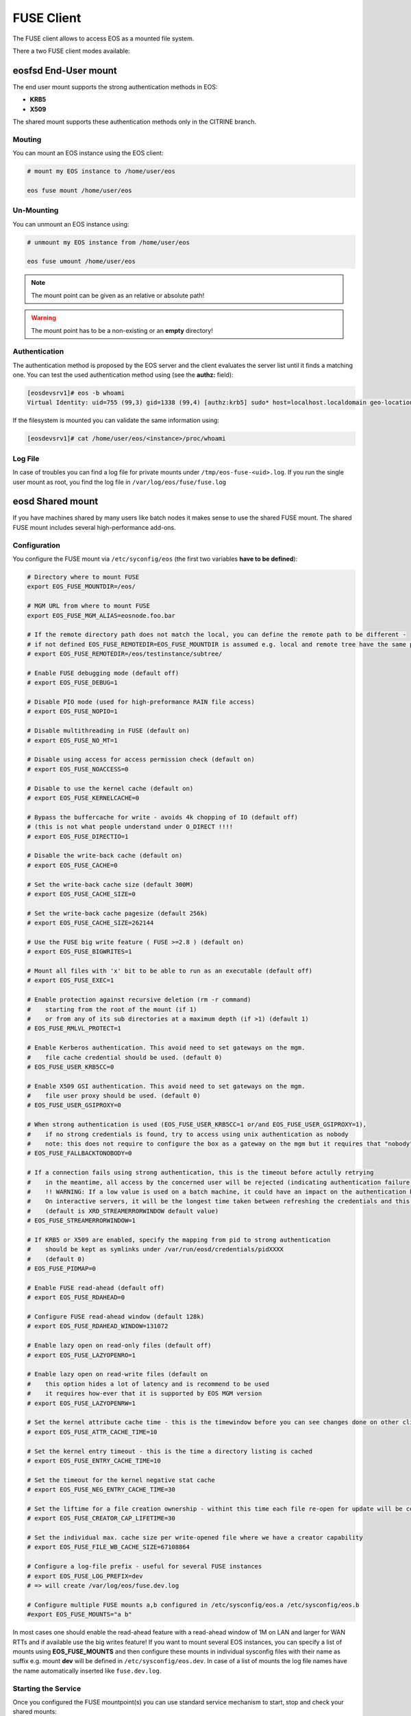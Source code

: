 .. highlight:: rst

.. index::
   pair: Mounting EOS; FUSE


FUSE Client
===========

The FUSE client allows to access EOS as a mounted file system.

There a two FUSE client modes available:

.. epigraph::

   ========= ===== ===================================================================
   daemon    user  description
   ========= ===== ===================================================================
   eosd      !root An end-user private mount which is not shared between users 
   eosd      root  A system-wide mount shared between users
   ========= ===================================================================


**eosfsd** End-User mount
-------------------------
The end user mount supports the strong authentication methods in EOS:

* **KRB5**
* **X509**

The shared mount supports these authentication methods only in the CITRINE branch.

Mouting
+++++++

You can mount an EOS instance using the EOS client:

.. code-block:: bash

   # mount my EOS instance to /home/user/eos

   eos fuse mount /home/user/eos

Un-Mounting
+++++++++++

You can unmount an EOS instance using:

.. code-block:: bash
  
   # unmount my EOS instance from /home/user/eos
    
   eos fuse umount /home/user/eos

.. note::
   
   The mount point can be given as an relative or absolute path!

.. warning::

   The mount point has to be a non-existing or an **empty** directory!

Authentication
++++++++++++++

The authentication method is proposed by the EOS server and the client evaluates
the server list until it finds a matching one. You can test the used authentication 
method using (see the **authz:** field):

.. code-block:: bash

   [eosdevsrv1]# eos -b whoami
   Virtual Identity: uid=755 (99,3) gid=1338 (99,4) [authz:krb5] sudo* host=localhost.localdomain geo-location=513

If the filesystem is mounted you can validate the same information using:

.. code-block:: bash

   [eosdevsrv1]# cat /home/user/eos/<instance>/proc/whoami

Log File
++++++++

In case of troubles you can find a log file for private mounts under ``/tmp/eos-fuse-<uid>.log``. If you run the single user
mount as root, you find the log file in ``/var/log/eos/fuse/fuse.log``

**eosd** Shared mount
---------------------
If you have machines shared by many users like batch nodes it makes sense to use 
the shared FUSE mount. The shared FUSE mount includes several high-performance add-ons.

Configuration
+++++++++++++

You configure the FUSE mount via ``/etc/syconfig/eos`` (the first two variables **have to be defined**):

.. code-block:: bash

   # Directory where to mount FUSE
   export EOS_FUSE_MOUNTDIR=/eos/

   # MGM URL from where to mount FUSE
   export EOS_FUSE_MGM_ALIAS=eosnode.foo.bar

   # If the remote directory path does not match the local, you can define the remote path to be different -
   # if not defined EOS_FUSE_REMOTEDIR=EOS_FUSE_MOUNTDIR is assumed e.g. local and remote tree have the same prefix
   # export EOS_FUSE_REMOTEDIR=/eos/testinstance/subtree/

   # Enable FUSE debugging mode (default off)
   # export EOS_FUSE_DEBUG=1

   # Disable PIO mode (used for high-preformance RAIN file access)
   # export EOS_FUSE_NOPIO=1

   # Disable multithreading in FUSE (default on)
   # export EOS_FUSE_NO_MT=1
 
   # Disable using access for access permission check (default on)
   # export EOS_FUSE_NOACCESS=0

   # Disable to use the kernel cache (default on)
   # export EOS_FUSE_KERNELCACHE=0

   # Bypass the buffercache for write - avoids 4k chopping of IO (default off)
   # (this is not what people understand under O_DIRECT !!!!
   # export EOS_FUSE_DIRECTIO=1

   # Disable the write-back cache (default on)
   # export EOS_FUSE_CACHE=0
  
   # Set the write-back cache size (default 300M) 
   # export EOS_FUSE_CACHE_SIZE=0

   # Set the write-back cache pagesize (default 256k) 
   # export EOS_FUSE_CACHE_SIZE=262144

   # Use the FUSE big write feature ( FUSE >=2.8 ) (default on)
   # export EOS_FUSE_BIGWRITES=1

   # Mount all files with 'x' bit to be able to run as an executable (default off)  
   # export EOS_FUSE_EXEC=1
    
   # Enable protection against recursive deletion (rm -r command) 
   #    starting from the root of the mount (if 1)
   #    or from any of its sub directories at a maximum depth (if >1) (default 1)
   # EOS_FUSE_RMLVL_PROTECT=1
   
   # Enable Kerberos authentication. This avoid need to set gateways on the mgm. 
   #    file cache credential should be used. (default 0)
   # EOS_FUSE_USER_KRB5CC=0

   # Enable X509 GSI authentication. This avoid need to set gateways on the mgm. 
   #    file user proxy should be used. (default 0)
   # EOS_FUSE_USER_GSIPROXY=0

   # When strong authentication is used (EOS_FUSE_USER_KRB5CC=1 or/and EOS_FUSE_USER_GSIPROXY=1),
   #    if no strong credentials is found, try to access using unix authentication as nobody
   #    note: this does not require to configure the box as a gateway on the mgm but it requires that "nobody" is allowed there 
   # EOS_FUSE_FALLBACKTONOBODY=0

   # If a connection fails using strong authentication, this is the timeout before actully retrying
   #    in the meantime, all access by the concerned user will be rejected (indicating authentication failure)
   #    !! WARNING: If a low value is used on a batch machine, it could have an impact on the authentication burden on the server side
   #    On interactive servers, it will be the longest time taken between refreshing the credentials and this taking effect on the fuse mount 
   #    (default is XRD_STREAMERRORWINDOW default value)
   # EOS_FUSE_STREAMERRORWINDOW=1
   
   # If KRB5 or X509 are enabled, specify the mapping from pid to strong authentication 
   #    should be kept as symlinks under /var/run/eosd/credentials/pidXXXX 
   #    (default 0)
   # EOS_FUSE_PIDMAP=0
   
   # Enable FUSE read-ahead (default off)
   # export EOS_FUSE_RDAHEAD=0

   # Configure FUSE read-ahead window (default 128k)
   # export EOS_FUSE_RDAHEAD_WINDOW=131072

   # Enable lazy open on read-only files (default off)
   # export EOS_FUSE_LAZYOPENRO=1

   # Enable lazy open on read-write files (default on
   #    this option hides a lot of latency and is recommend to be used
   #    it requires how-ever that it is supported by EOS MGM version
   # export EOS_FUSE_LAZYOPENRW=1   

   # Set the kernel attribute cache time - this is the timewindow before you can see changes done on other clients
   # export EOS_FUSE_ATTR_CACHE_TIME=10

   # Set the kernel entry timeout - this is the time a directory listing is cached
   # export EOS_FUSE_ENTRY_CACHE_TIME=10

   # Set the timeout for the kernel negative stat cache 
   # export EOS_FUSE_NEG_ENTRY_CACHE_TIME=30

   # Set the liftime for a file creation ownership - withint this time each file re-open for update will be considered as cached locally and will not see remote changes
   # export EOS_FUSE_CREATOR_CAP_LIFETIME=30
   
   # Set the individual max. cache size per write-opened file where we have a creator capability
   # export EOS_FUSE_FILE_WB_CACHE_SIZE=67108864

   # Configure a log-file prefix - useful for several FUSE instances
   # export EOS_FUSE_LOG_PREFIX=dev
   # => will create /var/log/eos/fuse.dev.log

   # Configure multiple FUSE mounts a,b configured in /etc/sysconfig/eos.a /etc/sysconfig/eos.b
   #export EOS_FUSE_MOUNTS="a b"


In most cases one should enable the read-ahead feature with a read-ahead window of 1M on LAN and larger for WAN RTTs and if available use the big writes feature!
If you want to mount several EOS instances, you can specify a list of mounts using **EOS_FUSE_MOUNTS** and then configure these mounts in individual sysconfig files 
with their name as suffix e.g. mount **dev** will be defined in ``/etc/sysconfig/eos.dev``. In case of a list of mounts the log file names have the name automatically inserted like ``fuse.dev.log``.

Starting the Service
++++++++++++++++++++
Once you configured the FUSE mountpoint(s) you can use standard service mechanism to start, stop and check your shared mounts:

.. code-block:: bash

   # start all eosd instances
   service eosd start

   # start a particular eosd instance 
   service eosd start myinstance

   # stop all eosd instances
   service eosd stop 

   # stop a particular eosd instance
   service eosd stop myinstance

   # check the status of all instances
   service eosd status
   
   # check the status of a particular instance
   service eosd status myinstance

   # if instances are up restart them conditional
   service eosd condrestart [myinstance]
   
   # shutdown/cleanup all eosd instances running as root
   service eosd killall

Example Configuration
+++++++++++++++++++++

He is an example to configure two FUSE mounts from instance **use** and **public**

Define two FUSE mounts in /etc/sysconfig/eos

.. code-block:: bash

   # define which instance mounts we have configured
   export EOS_FUSE_MOUNTS="user public"

   # #################################################################
   # shared EOS FUSE options
   # #################################################################
   # in-memory write-back shared cache 
   export EOS_FUSE_CACHE_SIZE=268435456
   # just normal logging
   export EOS_FUSE_DEBUG=0
   # not to verbose - just prints timing and errors
   export EOS_FUSE_LOGLEVEL=5
   # don't wast time to do parallel IO - only useful for RAIN layouts
   export EOS_FUSE_NOPIO=1
   # configure 256k readahead (additional to 128k kernel readahead)
   export EOS_FUSE_RDAHEAD=1
   export EOS_FUSE_RDAHEAD_WINDOW=262144
   # stop rm -r for directories with deepness <=2
   export EOS_FUSE_RMLVL_PROTECT=2
   # configure JEMALLOC
   test -e /usr/lib64/libjemalloc.so.1 && export LD_PRELOAD=/usr/lib64/libjemalloc.so.1

   # #################################################################
   # shared XrdCl options
   # #################################################################
   # tag xroot traffic
   export XRD_APPNAME=eos-fuse
   export XRD_CONNECTIONRETRY=4096
   export XRD_CONNECTIONWINDOW=0
   # keep connections to FSTs for 5 minutes
   export XRD_DATASERVERTTL=300
   # keep connections to MGM for 30 minutes
   export XRD_LOADBALANCERTTL=1800
   # standard verbosity for logging
   export XRD_LOGLEVEL=Info
   # don't follow more than 5 redirects
   export XRD_REDIRECTLIMIT=5
   # short request timeout of 60s - might be low for high throughput storage
   export XRD_REQUESTTIMEOUT=60
   export XRD_STREAMERRORWINDOW=15
   export XRD_STREAMTIMEOUT=15
   # interval how often timeouts are checked .. to get ~60s we have to set it to a second
   export XRD_TIMEOUTRESOLUTION=1
   # client worker thread pool 
   export XRD_WORKERTHREADS=16


Then the individual part of each FUSE mount is described in two sysconfig files:

**user**: ``/etc/sysconfig/eos.user``

.. code-block:: bash

   # from where do we mount ...
   export EOS_FUSE_MGM_ALIAS=eosuser.cern.ch
   # where to we mount
   export EOS_FUSE_MOUNTDIR=/eos/user/

**public**: ``/etc/sysconfig/eos.public``

.. code-block:: bash

   # from where do we mount ...
   export EOS_FUSE_MGM_ALIAS=eospublic.cern.ch
   # where to we mount
   export EOS_FUSE_MOUNTDIR=/eos/public/

Authentication
--------------
The shared FUSE mount currently support two authentication modes

- gateway mode authentication
- strong authentication mode featuring both **KRB5** and **X509**  

Only one authentication mechanism can be used with a single shared mount 
and it is specified using the configuration entry EOS_FUSE_USER_KRB5CC mentioned above.
 
 
Authentication in gateway mode
++++++++++++++++++++++++++++++
Each machine running a shared FUSE mount has to be
configured as a gateway machine in the MGM:

Add a FUSE host
~~~~~~~~~~~~~~~

.. code-block:: bash

   vid add gateway fusehost.foo.bar unix

It is also possible now to add a set of hosts matching a hostname pattern:

.. code-block:: bash

   vid add gateway lxplus* sss

Remove a FUSE host
~~~~~~~~~~~~~~~~~~

.. code-block:: bash

   vid remove gateway fusehost.foo.bar unix

To improve security you can require **sss** (shared secret authentication) instead 
of **unix** (authentication) in the above commands 
and distribute the **sss** keytab file to all FUSE hosts ``/etc/eos.keytab``.

Strong authentication mode
++++++++++++++++++++++++++
Enabling and configuring strong authentication is done using config keys 
EOS_FUSE_USER_KRB5CC, EOS_FUSE_USER_USERPROXY and EOS_FUSE_USER_KRB5FIRST (see above).

Each linux session can be bound to one credential file.
A same user can access the fuse mount using multiple identities using multiple instance.
To bind the current linux session to a credential file, the user has to use the script **eosfusebind**

The following command line 

.. code-block:: bash

   eosfusebind krb5 [credfile]

tries to find a krb5 credential cache file in the following order, stopping at the first match
- optional credfile argument if specified  
- environment variable KRB5CCNAME
- default location /tmp/krb5cc_<uid>
 
The following command line 

.. code-block:: bash

   eosfusebind x509 [credfile]

tries to find a x509 user proxy file in the following order, stopping at the first match
- optional credfile argument if specified  
- environment variable X509_USER_PROXY
- default location /tmp/x509up_u<uid>
 
Warning, **eosfusebind** does not check that the credential file is valid. 
It only checks it exists and has 600 permissions.
The actual authentication is carried out by the fuse mount.
Every time a new binding is made, all bindings from any terminated sessions (for the current user) are cleaned-up.
Binding an already bound session replaces the previous binding.

It is possible to show the bindings for the current session or the current user with the following commands

.. code-block:: bash

   eosfusebind --show-session
   eosfusebind --show-user

It is possible to unbind a given session or all the session of the current user using the following command

.. code-block:: bash

   eosfusebind --unbind-session
   eosfusebind --unbind-user

If the process tries to access the fuse mount and if its session is not bound to a valid credential file, access will be refused.

Protection against recursive top level deletion
-----------------------------------------------

The configuration entry EOS_FUSE_RMLVL_PROTECT defined above allow to enable this protection.
This will deny any deletion to an 'rm -r' command starting from the top level directory of the fuse mount down to the specified depth.

For instance, if eos is mounted in ``/eos`` and if ``EOS_FUSE_RMLVL_PROTECT=3``, then:

- ``rm /eos/*`` WILL run
- ``rm -i -rf /eos`` will NOT run
- ``rm -rf /eos/level2`` will NOT run
- ``rm -r /eos/level2/level3`` will NOT run
- ``rm -r /eos/level2/level3/level4`` WILL run.

The rule currently implemented is the following one:

The fuse mount will deny any removal coming from a command named ``rm`` with one of the short option(s) being ``r`` or one of the long option(s) being ``recursive`` 
if one of the non optional arguments is a path located under the mountpoint at a depth lower than the value specifed by ``EOS_FUSE_RMLVL_PROTECT``.

**mount** and autofs support
++++++++++++++++++++++++++++
If you have a defined FUSE instances and can manage them with the eosd service scripts, you use a mount wrapper to define mounts in /etc/fstab or mount manually. 

.. note::

   You should make sure that you don't have **eosd** as a persistent service:
   /sbin/chkconfig --del eosd

To mount **myinstance** to the local directory ``/eos/myinstance`` you can write:

.. code-block:: bash

   # mount
   mount -t eos myinstance /eos/myinstance

   # umount
   umount /eos/myinstance

To define a FUSE mount in ``/etc/fstab`` you add for example:

.. code-block:: bash

   myinstance  /eos/myinstance defaults 0 0 

If you want to use **autofs**, you have to create a file ``/etc/auto.eos`` :

.. code-block:: bash

   myinstance -fstype=eos :myinstance

Add to the file ``/etc/auto.master`` at the bottom:

.. code-block:: bash

   /eos /etc/auto.eos

For convenience make sure that you enable browsing in ``/etc/autofst.conf``:

   browse_mode = yes  # this lets you see the mountdir myinstance in ``/eos/`` as ``/eos/myinstance/``. Once you acces this directory it will be automatically mounted.



.. note::

   Enable **autofs** with ``service autofs start``   



 
